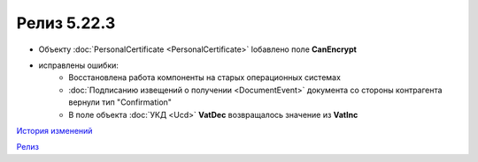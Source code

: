 Релиз 5.22.3
=============

.. feed-entry::
   :date: 2018-08-31

- Объекту :doc:`PersonalCertificate <PersonalCertificate>` lобавлено поле **CanEncrypt**

- исправлены ошибки:
    - Восстановлена работа компоненты на старых операционных системах
    - :doc:`Подписанию извещений о получении <DocumentEvent>` документа со стороны контрагента вернули тип "Confirmation"
    - В поле объекта :doc:`УКД <Ucd>` **VatDec** возвращалось значение из **VatInc**

`История изменений <http://diadocsdk-1c.readthedocs.io/ru/dev/History.html>`_

`Релиз <http://diadocsdk-1c.readthedocs.io/ru/dev/Downloads.html>`_